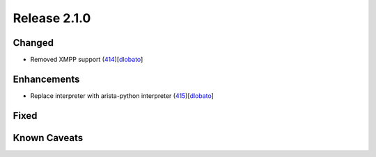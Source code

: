 Release 2.1.0
-------------

Changed
^^^^^^^

* Removed XMPP support (`414 <https://github.com/arista-eosplus/ztpserver/pull/414>`_)[`dlobato <https://github.com/dlobato>`_]

Enhancements
^^^^^^^^^^^^

* Replace interpreter with arista-python interpreter (`415 <https://github.com/arista-eosplus/ztpserver/pull/415>`_)[`dlobato <https://github.com/dlobato>`_]

Fixed
^^^^^

Known Caveats
^^^^^^^^^^^^^
